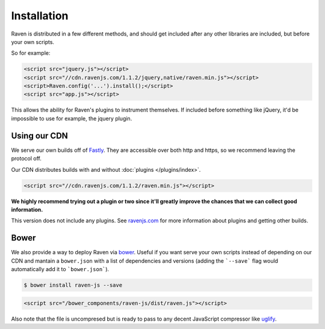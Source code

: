 Installation
============

Raven is distributed in a few different methods, and should get included after any other libraries are included, but before your own scripts.

So for example:

.. code-block:: html

    <script src="jquery.js"></script>
    <script src="//cdn.ravenjs.com/1.1.2/jquery,native/raven.min.js"></script>
    <script>Raven.config('...').install();</script>
    <script src="app.js"></script>

This allows the ability for Raven's plugins to instrument themselves. If included before something like jQuery, it'd be impossible to use for example, the jquery plugin.

Using our CDN
~~~~~~~~~~~~~

We serve our own builds off of `Fastly <http://www.fastly.com/>`_. They are accessible over both http and https, so we recommend leaving the protocol off.

Our CDN distributes builds with and without :doc:`plugins </plugins/index>`.

.. code-block:: html

    <script src="//cdn.ravenjs.com/1.1.2/raven.min.js"></script>

**We highly recommend trying out a plugin or two since it'll greatly improve the chances that we can collect good information.**

This version does not include any plugins. See `ravenjs.com <http://ravenjs.com/>`_ for more information about plugins and getting other builds.

Bower
~~~~~

We also provide a way to deploy Raven via `bower
<http://bower.io/>`_. Useful if you want serve your own scripts instead of depending on our CDN and mantain a ``bower.json`` with a list of dependencies and versions (adding the ```--save``` flag would automatically add it to ```bower.json```).

.. code-block:: sh

    $ bower install raven-js --save

.. code-block:: html

    <script src="/bower_components/raven-js/dist/raven.js"></script>

Also note that the file is uncompresed but is ready to pass to any decent JavaScript compressor like `uglify <https://github.com/mishoo/UglifyJS2>`_.


